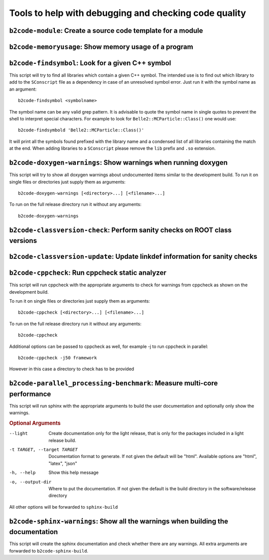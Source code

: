 Tools to help with debugging and checking code quality
++++++++++++++++++++++++++++++++++++++++++++++++++++++

``b2code-module``: Create a source code template for a module
-------------------------------------------------------------

.. argparse::
    :filename: framework/tools/b2code-module
    :func: get_argument_parser
    :prog: b2code-module
    :nodefault:
    :nogroupsections:

``b2code-memoryusage``: Show memory usage of a program
------------------------------------------------------

.. argparse::
    :filename: framework/tools/b2code-memoryusage
    :func: get_argument_parser
    :prog: b2code-memoryusage
    :nodefault:
    :nogroupsections:

``b2code-findsymbol``: Look for a given C++ symbol
--------------------------------------------------

This script will try to find all libraries which contain a given C++ symbol.
The intended use is to find out which library to add to the ``SConscript`` file
as a dependency in case of an unresolved symbol error. Just run it with the
symbol name as an argument::

    b2code-findsymbol <symbolname>

The symbol name can be any valid grep pattern. It is advisable to quote the
symbol name in single quotes to prevent the shell to interpret special
characters. For example to look for ``Belle2::MCParticle::Class()`` one would
use::

    b2code-findsymbold 'Belle2::MCParticle::Class()'

It will print all the symbols found prefixed with the library name and a
condensed list of all libraries containing the match at the end. When adding
libraries to a ``SConscript`` please remove the ``lib`` prefix and ``.so``
extension.


``b2code-doxygen-warnings``: Show warnings when running doxygen
---------------------------------------------------------------

This script will try to show all doxygen warnings about undocumented items
similar to the development build. To run it on single files or directories just
supply them as arguments::

    b2code-doxygen-warnings [<directory>...] [<filename>...]

To run on the full release directory run it without any arguments::

    b2code-doxygen-warnings


``b2code-classversion-check``: Perform sanity checks on ROOT class versions
---------------------------------------------------------------------------

.. argparse::
    :filename: framework/tools/b2code-classversion-check
    :func: get_argument_parser
    :prog: b2code-classversion-check
    :nodefault:
    :nogroupsections:


``b2code-classversion-update``: Update linkdef information for sanity checks
----------------------------------------------------------------------------

.. argparse::
    :filename: framework/tools/b2code-classversion-update
    :func: get_argument_parser
    :prog: b2code-classversion-update
    :nodefault:
    :nogroupsections:



``b2code-cppcheck``: Run cppcheck static analyzer
-------------------------------------------------

This script will run cppcheck with the appropriate arguments to check for
warnings from cppcheck as shown on the development build.

To run it on single files or directories just supply them as arguments::

    b2code-cppcheck [<directory>...] [<filename>...]

To run on the full release directory run it without any arguments::

    b2code-cppcheck

Additional options can be passed to cppcheck as well, for example -j to run
cppcheck in parallel::

    b2code-cppcheck -j50 framework

However in this case a directory to check has to be provided


``b2code-parallel_processing-benchmark``: Measure multi-core performance
------------------------------------------------------------------------

.. argparse::
    :filename: framework/tools/b2code-parallel_processing-benchmark
    :func: get_argument_parser
    :prog: b2code-parallel_processing-benchmark
    :nodefault:
    :nogroupsections:


This script will run sphinx with the appropriate arguments to build the user
documentation and optionally only show the warnings.

.. rubric:: Optional Arguments

--light           Create documentation only for the light release, that is only
                  for the packages included in a light release build.
-t TARGET, --target TARGET
                  Documentation format to generate. If not given the default
                  will be "html". Available options are "html", "latex", "json"
-h, --help        Show this help message
-o, --output-dir  Where to put the documentation. If not given the default is
                  the build directory in the software/release directory

All other options will be forwarded to ``sphinx-build``


``b2code-sphinx-warnings``: Show all the warnings when building the documentation
---------------------------------------------------------------------------------

This script will create the sphinx documentation and check whether there are any warnings.
All extra arguments are forwarded to ``b2code-sphinx-build``.
